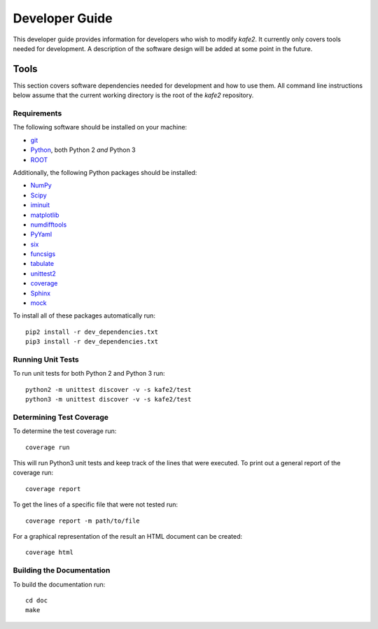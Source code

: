 .. meta::
   :description lang=en: kafe2 - a Python-package for fitting parametric
                         models to several types of data with
   :robots: index, follow

.. role:: python(code)


***************
Developer Guide
***************

This developer guide provides information for developers who wish to modify *kafe2*.
It currently only covers tools needed for development.
A description of the software design will be added at some point in the future.

Tools
=====

This section covers software dependencies needed for development and how to use them.
All command line instructions below assume that the current working directory is the root of the
*kafe2* repository.

Requirements
------------

The following software should be installed on your machine:

* `git <https://git-scm.com/>`_
* `Python <https://www.python.org/>`_, both Python 2 *and* Python 3
* `ROOT <https://root.cern.ch/>`_

Additionally, the following Python packages should be installed:

* `NumPy <https://numpy.org/>`_
* `Scipy <https://www.scipy.org/>`_
* `iminuit <https://pypi.org/project/iminuit/>`_
* `matplotlib <https://matplotlib.org/>`_
* `numdifftools <https://pypi.org/project/numdifftools/>`_
* `PyYaml <https://pyyaml.org/>`_
* `six <https://pypi.org/project/six/>`_
* `funcsigs <https://pypi.org/project/funcsigs/>`_
* `tabulate <https://pypi.org/project/tabulate/>`_
* `unittest2 <https://pypi.org/project/unittest2/>`_
* `coverage <https://pypi.org/project/coverage/>`_
* `Sphinx <https://pypi.org/project/Sphinx/>`_
* `mock <https://pypi.org/project/mock/>`_

To install all of these packages automatically run::

    pip2 install -r dev_dependencies.txt
    pip3 install -r dev_dependencies.txt

Running Unit Tests
------------------

To run unit tests for both Python 2 and Python 3 run::

    python2 -m unittest discover -v -s kafe2/test
    python3 -m unittest discover -v -s kafe2/test

Determining Test Coverage
-------------------------

To determine the test coverage run::

    coverage run

This will run Python3 unit tests and keep track of the lines that were executed.
To print out a general report of the coverage run::

    coverage report

To get the lines of a specific file that were not tested run::

    coverage report -m path/to/file

For a graphical representation of the result an HTML document can be created::

    coverage html

Building the Documentation
--------------------------

To build the documentation run::

    cd doc
    make
